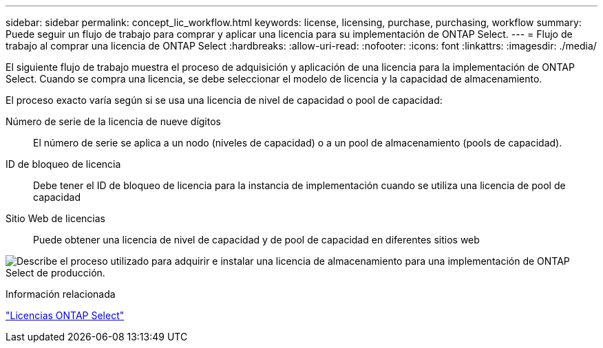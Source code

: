 ---
sidebar: sidebar 
permalink: concept_lic_workflow.html 
keywords: license, licensing, purchase, purchasing, workflow 
summary: Puede seguir un flujo de trabajo para comprar y aplicar una licencia para su implementación de ONTAP Select. 
---
= Flujo de trabajo al comprar una licencia de ONTAP Select
:hardbreaks:
:allow-uri-read: 
:nofooter: 
:icons: font
:linkattrs: 
:imagesdir: ./media/


[role="lead"]
El siguiente flujo de trabajo muestra el proceso de adquisición y aplicación de una licencia para la implementación de ONTAP Select. Cuando se compra una licencia, se debe seleccionar el modelo de licencia y la capacidad de almacenamiento.

El proceso exacto varía según si se usa una licencia de nivel de capacidad o pool de capacidad:

Número de serie de la licencia de nueve dígitos:: El número de serie se aplica a un nodo (niveles de capacidad) o a un pool de almacenamiento (pools de capacidad).
ID de bloqueo de licencia:: Debe tener el ID de bloqueo de licencia para la instancia de implementación cuando se utiliza una licencia de pool de capacidad
Sitio Web de licencias:: Puede obtener una licencia de nivel de capacidad y de pool de capacidad en diferentes sitios web


image:purchased_license_workflow.png["Describe el proceso utilizado para adquirir e instalar una licencia de almacenamiento para una implementación de ONTAP Select de producción."]

.Información relacionada
link:task_adm_licenses.html["Licencias ONTAP Select"]
